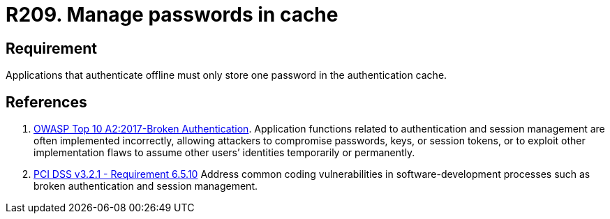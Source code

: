 :slug: rules/209/
:category: devices
:description: This requirement establishes that applications that authenticate offline must only store one password in the authentication cache.
:keywords: Mobile Device, Application, Password, Cache, OWASP, PCI DSS, Authentication, Requirement, Rules, Ethical Hacking, Pentesting
:rules: yes

= R209. Manage passwords in cache

== Requirement

Applications that authenticate offline
must only store one password
in the authentication cache.

== References

. [[r1]] link:https://owasp.org/www-project-top-ten/OWASP_Top_Ten_2017/Top_10-2017_A2-Broken_Authentication[OWASP Top 10 A2:2017-Broken Authentication].
Application functions related to authentication and session management are
often implemented incorrectly,
allowing attackers to compromise passwords, keys, or session tokens,
or to exploit other implementation flaws to assume other users’ identities
temporarily or permanently.

. [[r2]] link:https://www.pcisecuritystandards.org/documents/PCI_DSS_v3-2-1.pdf[PCI DSS v3.2.1 - Requirement 6.5.10]
Address common coding vulnerabilities in software-development processes such as
broken authentication and session management.
